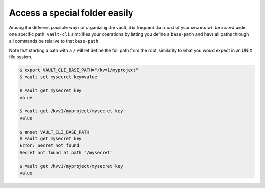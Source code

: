 Access a special folder easily
==============================

Among the different possible ways of organizing the vault, it is frequent that
most of your secrets will be stored under one specific path.
``vault-cli`` simplifies your operations by letting you define a ``base-path`` and have
all paths through all commands be relative to that ``base-path``.

Note that starting a path with a ``/`` will let define the full path from the root,
similarily to what you would expect in an UNIX file system.

.. code:: console

    $ export VAULT_CLI_BASE_PATH="/kvv1/myproject"
    $ vault set mysecret key=value

    $ vault get mysecret key
    value

    $ vault get /kvv1/myproject/mysecret key
    value

    $ unset VAULT_CLI_BASE_PATH
    $ vault get mysecret key
    Error: Secret not found
    Secret not found at path '/mysecret'

    $ vault get /kvv1/myproject/mysecret key
    value
